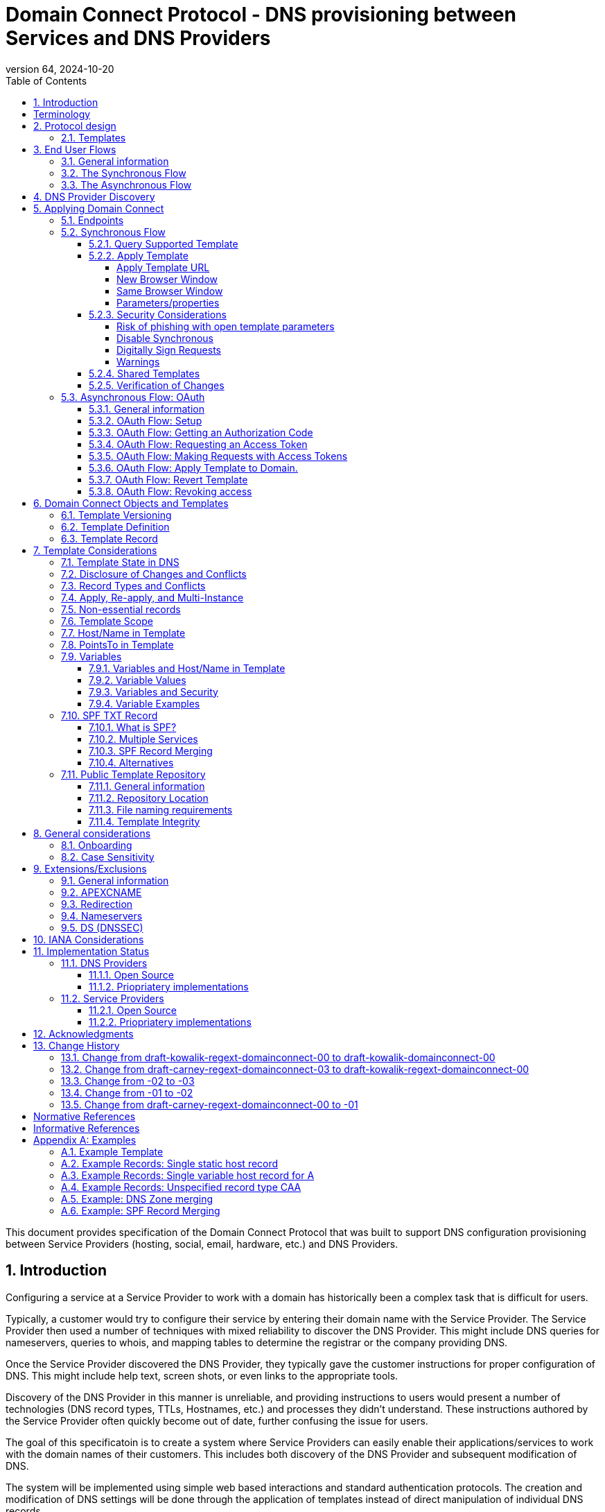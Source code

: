 = Domain Connect Protocol - DNS provisioning between Services and DNS Providers
:mn-document-class: ietf
:mn-output-extensions: rfc,txt,html
:doctype: internet-draft
:abbrev: Domain Connect
:intended-series: standard
:submission-type: IETF
:docnumber: draft-kowalik-regext-domainconnect-01
:status: informational
:ipr: trust200902
:area: Applications and Real-Time
:keyword: dns
:revdate: 2024-10-20
:givenname: Pawel
:surname: Kowalik
:email: pawel.kowalik@denic.de
:affiliation: DENIC eG
:street: Theodor-Stern-Kai 1
:city: Frankfurt am Main
:code: 60596
:country: DE
:contributor-uri: https://denic.de
:givenname_2: Arnold
:surname_2: Blinn
:email_2: arnold@arnoldblinn.com
:givenname_3: Jody
:surname_3: Kolker
:email_3: jkolker@godaddy.com
:affiliation_3: GoDaddy Inc.
:street_3: 14455 N. Hayden Rd. #219
:city_3: Scottsdale
:region_3: AZ
:code_3: 85260
:country_3: US
:contributor-uri_3: https://www.godaddy.com
:givenname_4: Sami
:surname_4: Kerola
:email_4: kerolasa@cloudflare.com
:affiliation_4: Cloudflare, Inc.
:street_4: 101 Townsend St
:city_4: San Francisco
:region_4: CA
:code_4: 94107
:country_4: US
:contributor-uri_4: https://cloudflare.com
:specversion: 2.3
:revnumber: 64
:source-highlighter: prettify
:sectnums:
:apply-image-size:
:notedraftinprogress:
:rfcedstyle:
:toc: auto
:toclevels: 4

This document provides specification of the Domain Connect Protocol that was built to support DNS configuration provisioning between Service Providers (hosting, social, email, hardware, etc.) and DNS Providers.

== Introduction

Configuring a service at a Service Provider to work with a domain has historically been a complex task that is difficult for users.

Typically, a customer would try to configure their service by entering their domain name with the Service Provider. The Service Provider then used a number of techniques with mixed reliability to discover the DNS Provider. This might include DNS queries for nameservers, queries to whois, and mapping tables to determine the registrar or the company providing DNS.

Once the Service Provider discovered the DNS Provider, they typically gave the customer instructions for proper configuration of DNS. This might include help text, screen shots, or even links to the appropriate tools.

Discovery of the DNS Provider in this manner is unreliable, and providing instructions to users would present a number of technologies (DNS record types, TTLs, Hostnames, etc.) and processes they didn't understand. These instructions authored by the Service Provider often quickly become out of date, further confusing the issue for users.

The goal of this specificatoin is to create a system where Service Providers can easily enable their applications/services to work with the domain names of their customers. This includes both discovery of the DNS Provider and subsequent modification of DNS.

The system will be implemented using simple web based interactions and
standard authentication protocols. The creation and modification of DNS
settings will be done through the application of templates instead of
direct manipulation of individual DNS records.

[glossary]
[toc=exclude]
:sectnums!:
== Terminology

The key words "*MUST*", "*MUST NOT*", "*REQUIRED*", "*SHALL*", "*SHALL NOT*", "*SHOULD*", "*SHOULD NOT*", "*RECOMMENDED*", "*NOT RECOMMENDED*", "*MAY*", and "*OPTIONAL*" in this document are to be interpreted as described in BCP 14 <<RFC2119>> <<RFC8174>> when, and only when, they appear in all capitals, as shown here.

[horizontal]
Service Providers:: refers to entities that provide products and
services attached to domain names. Examples include web hosting
providers (such as Wix or SquareSpace), email Service Providers (such as
Microsoft or Google) and potentially even hardware manufacturers with
DNS-enabled devices like home routers or automation controls (such as
Linksys, Nest, and Philips).

DNS Providers:: refers to entities that provide DNS services such as
registrars (such as GoDaddy or 1and1) or standalone DNS services (like
Cloudflare).

Registrar:: refers to entities that register domain names with registries.
It is noted that the DNS Provider and Registrar can be different entities for a
given domain name and DNS Zone.

Customer/User:: refers to the end-user of these services.

Templates/Service Templates:: refers to a file that describes a set of
changes to DNS and domain functionality to enable a specific service.

Public Template Repository:: refers to a public repository of Templates
in a standarised format (read more: <<repository-and-integrity>>).

Root Domain:: refers to a registered domain (e.g. example.com or
example.co.uk), or to a delegated zone in DNS.

Sub Domain:: refers to a sub-domain of a root domain (e.g.
sub.example.com or sub.example.co.uk).

:sectnums:

== Protocol design
=== Templates

Templates are core to Domain Connect, as they fully describe a service owned by
a Service Provider and contain all of the information necessary to
enable and operate/maintain the service in the form of a set of records.

The individual records in a template may be identified by a groupId. This allows for
the application of templates in different stages. For example, an email
provider might first set a TXT record to verify the domain, and later
set an MX record to configure email delivery. While done separately,
both changes are fundamentally part of the same service.

Templates may also contain variable portions, as often values of data in
DNS change based on the implementation and/or user of the
service (e.g. the IP address of a service, a customer id,
etc.).

The template is defined by the Service Provider and manually onboarded with the DNS
Provider, according to a template definition published in
the <<repository-and-integrity, Public Repository>> or agreed out-of-band between
the Service Provider and the DNS Provider.

By basing the protocol on templates instead of DNS Records, several
advantages are achieved. The DNS Provider has very explicit knowledge
and control of the settings being changed to enable a service. And the
system is more secure as templates are controlled and contained.

== End User Flows
=== General information
To attach a domain name to a service provided by a Service Provider, the customer would first enter their domain name.

Instead of relying on examination of the nameservers and mapping these to DNS Providers, DNS Provider discovery is handled through simple records in DNS and an API. The Service Provider queries for a specific record in the zone that returns a REST endpoint to initiate the protocol. When this endpoint is called, a Domain Connect compliant DNS Provider returns information about that domain and how to configure it using Domain Connect.

To apply the changes to DNS, there are two use cases. The
first is a synchronous web flow, and the second is an asynchronous flow using OAuth and an API.

It is noted that a DNS Provider may choose to only implement one of the flows. As a matter of practice many Service Providers are based on the synchronous flow, with only a handful of them based on the asynchronous OAuth flow. So many DNS providers may opt to only implement the synchronous flow.

It is also be noted that individual services may work with the synchronous flow only, the asynchronous flow only, or with both.

=== The Synchronous Flow

This flow is tailored for the Service Provider that requires a one time
synchronous change to DNS.

The user first enters their domain name at the Service Provider
website.

.Service Provider domain input
[ditaa]
....
+-----------------------------------------------+
| https://acmewebsiteserviceprovider.example    |
+-----------------------------------------------+
| ACME Web Site Service Provider                |
|                                               |
| Please enter the domain you wish to enable    |
| with your Acme Website and click Next         |
|                                               |
|             +-------------------------------+ |
| Domain Name |                               | |
|             +-------------------------------+ |
|                                               |
|           +-----------------------+           |
|           |         Next          |           |
|           +-----------------------+           |
|                                               |
+-----------------------------------------------+
....

After the Service Provider determines the DNS Provider using discovery,
the Service Provider should display a link to the user indicating
that they can "Connect their Domain" to the service.

//TODO: image::.//media/image2.png[image,width=502,height=325,title="Service Provider displays discovery results and offers setup with a DNS provider"]
.Service Provider displays discovery results and offers setup with a DNS provider
....
+-----------------------------------------------+
| https://acmewebsiteserviceprovider.example    |
+-----------------------------------------------+
| ACME Web Site Service Provider                |
|                                               |
| It looks like the domain "example.com" is     |
| currently at Virtucon Domains. To configure   |
| this domain to work with Acme Website, click  |
| Next.                                         |
|           +-----------------------+           |
|           |         Next          |           |
|           +-----------------------+           |
|                                               |
+-----------------------------------------------+
....

After clicking the link, the user is directed to a browser window on the
DNS Provider’s site. This may be done in another tab or in a new
browser window, but may also be an in place navigation with a return
url. This link passes the domain name being modified, the service
provider/template being enabled, and any additional parameters (variables)
needed to apply the template and configure the service.

Once at the DNS Provider site, the user is asked to authenticate
if necessary.

.DNS provider user authentication
....
+-----------------------------------------------+
| https://virtucondomains.example               |
+-----------------------------------------------+
| Virtucon Domains                              |
|                                               |
| Please sign in to Virtucon domains            |
|                                               |
|                 +-------------------------+   |
| Login           |user@xyz.example         |   |
|                 +-------------------------+   |
|                                               |
|                 +-------------------------+   |
| Password        |******                   |   |
|                 +-------------------------+   |
|                                               |
|           +-----------------------+           |
|           |         Next          |           |
|           +-----------------------+           |
|                                               |
+-----------------------------------------------+
....

After authenticating at the DNS Provider, the DNS Provider must verify
the DNS zone of the domain name is controlled by the user. The DNS Provider must verify
other parameters passed in are valid, and must prompt the user for consent to
make the changes to DNS. The DNS Provider may also warn
the user of services that would be disabled by applying this change to
DNS.

.User authorization at the DNS provider of the DNS setup for ACME
....
+-----------------------------------------------+
| https://virtucondomains.example               |
+-----------------------------------------------+
| Virtucon Domains                              |
|                                               |
| ACME would like to make your domain           |
| example.com work with ACME Web Sites.         |
|                                               |
| Click Confirm to make the changes or Cancel   |
|                                               |
|  +-----------------+    +-----------------+   |
|  |     Confirm     |    |     Cancel      |   |
|  +-----------------+    +-----------------+   |
|                                               |
+-----------------------------------------------+
....

Assuming the user grants this consent, the DNS changes are be applied.

If invoked in a pop-up window or tab, the browser window should be closed
after the changes are applied. If invoked in place, the user must be navigated back
to the Service Provider after the changes are applied.

=== The Asynchronous Flow
The asynchronous OAuth flow is tailored for the Service Provider that
wishes to make changes to DNS asynchronously with respect to the user
interaction, or wishes to make multiple or additional changes to DNS
over time.

The asynchronous flow begins similarly
to the synchronous flow. The Service Provider determines the
DNS Provider and links to a consent dialog at the DNS Provider. Once at
the DNS Provider the user signs in, control of the DNS zone for the domain is
verified, and consent is granted.

Instead of applying the DNS changes on user consent, OAuth access is
granted to the Service Provider. An OAuth access code is generated and
handed back to the Service Provider. The Service Provider then requests
an access (bearer) token.

The permission granted in the OAuth token is a right for the Service
Provider to apply a requested template (or templates) to the specific
domain (and specific subdomains) DNS under control of a specific user at the DNS Provider.

The Service Provider would later call the API of the DNS provider to apply a template
using the access token.

Additional parameters must be passed as name/value pairs when applying
the template.

== DNS Provider Discovery

To facilitate discovery of the DNS Provider from a domain name DNS is utilized. This is
done by returning a TXT record for __domainconnect_ in the zone.

An example of the contents of this record:

[source]
----
domainconnect.virtucondomains.example
----

As a practical matter of implementation, the DNS Provider may or may not
contain a copy of this data in each and every zone. Instead, the DNS
Provider must simply respond to the DNS query for the
__domainconnect_ TXT record with the appropriate data.

How this is implemented is up to the DNS Provider.

For example, the DNS Provider may not store the data inside a TXT record
for the domain, opting instead to put a CNAME in the zone and have the
TXT record in the target of the CNAME. Another DNS Provider may simply
respond with the appropriate records at the DNS layer without having the data in each
zone.

The URL prefix returned is subsequently used by the Service Provider to
determine the additional settings for using Domain Connect on this
domain at the DNS Provider. This is done by calling a REST API.

[source]
----
GET

https://{_domainconnect}/v2/{domain}/settings
----

This must return a JSON structure containing the settings to use for
Domain Connect on the domain name (passed in on the path) at the DNS
Provider. This JSON structure must contain the following fields unless
otherwise specified.

[cols=",,,",options="header",title="properties of the settings data structure"]
|=======================================================================
|*Field*
|*Key*
|*Type*
|*Description*

|*Provider Id*
|providerId
|String
|(REQUIRED) Unique identifier for the DNS Provider. To ensure non-coordinated uniqueness,
this should be the domain name of the DNS Provider (e.g. virtucom.example).

|*Provider Name*
|providerName
|String
|(REQUIRED) The name of the DNS Provider.

|*Provider Display Name*
|providerDisplayName
|String
|(OPTIONAL) The name of the DNS Provider that should be displayed by the Service Provider.
This may change per domain for some DNS Providers that power multiple brands.

|*UX URL Prefix for Synchronous Flows*
|urlSyncUX
|String
|(OPTIONAL) The URL Prefix for linking to the UX of Domain Connect for the synchronous flow
at the DNS Provider. If not returned, the DNS Provider is not supporting the synchronous
flow on this domain.

|*UX URL Prefix for Asynchronous Flows*
|urlAsyncUX
|String
|(OPTIONAL) The URL Prefix for linking to the UX elements of Domain Connect for the
asynchronous flow at the DNS Provider. If not returned, the DNS Provider is not supporting
the asynchronous flow on this domain.

|*API URL Prefix*
|urlAPI
|String
|(REQUIRED) The URL Prefix for the REST API

|*Width of Window*
|width
|Number
|(OPTIONAL) This is the desired width of the window for granting consent when navigated in a
popup. Default value if not returned should be 750px.

|*Height of Window*
|height
|Number
|(OPTIONAL) This is the desired height of the window for granting consent when navigated in
a popup. Default value if not returned should be 750px.

|*UX URL Control Panel*
|urlControlPanel
|String
|(OPTIONAL) This is a URL to the control panel for editing DNS at the DNS Provider.
This field allows a Service Provider whose template isn't supported at the DNS Provider
to provide a direct link to perform manual edits.

To allow deep links to the specific domain, this string may contain %domain% which must be
replaced with the domain name.

|*Name Servers*
|nameServers
|String List
|(OPTIONAL) This is the list of nameservers desired by the DNS Provider for the zone to be
authoritative. This does not indicate the authoritative nameservers; for this the registry
would be queried.
|=======================================================================

[source,json]
----
{
    "providerId": "virtucondomains.example",
    "providerName": "Virtucon Domains",
    "providerDisplayName": "Virtucon Domains",
    "urlSyncUX": "https://domainconnect.virtucondomains.example",
    "urlAsyncUX": "https://domainconnect.virtucondomains.example",
    "urlAPI": "https://api.domainconnect.virtucondomains.example",
    "width": 750,
    "height": 750,
    "urlControlPanel": "https://domaincontrolpanel.virtucondomains.ex
    ample/?domain=%domain%",
    "nameServers": ["ns01.virtucondomainsdns.example", "ns02.virtucon
    domainsdns.example"]
}
----

Discovery must work on the root domain (zone) only. Bear in mind that
zones can be delegated to other users, making this information valuable to
Service Providers since DNS changes may be different for an apex zone vs.
a sub-domain for an individual service.

The Service Provider must handle the condition when a query for the
_domainconnect TXT record suceeds, but a call to query for the JSON fails.
This can happen if the zone is hosted with another DNS Provider, but contains an
incorrect _domainconnect TXT record.

The DNS Provider must return a 404 if they do not contain the zone.

[cols=",,",options="header",title="HTTP status codes for the settings end-point"]
|=======================================================================
|Status
|Response
|Description

|*Success*
|2xx
|A response of an http status code of 2xx indicates that the
call was successful. The response is the JSON described above.

|*Not Found*
|404
|A response of a 404 indicates that the DNS Provider does not have the zone.
|=======================================================================


== Applying Domain Connect

=== Endpoints

The Domain Connect endpoints returned in the JSON during
discovery are in the form of URLs.

The first set of endpoints are for the UX that the Service Provider
links to. These are for the synchronous flow where the user can click
to grant consent and have changes applied, and for the
asynchronous OAuth flow where the user can grant consent for
OAuth access.

The second set of endpoints are for the REST API.

All endpoints begin with a root URL for the DNS Provider such as:

[source]
----
https://connect.dnsprovider.example
----

They may also include any prefix at the discretion of the DNS Provider.
For example:

[source]
----
https://connect.dnsprovider.example/api
----

The root URLs for the UX endpoints and the API endpoints are returned in
the JSON payload during DNS Provider discovery.

=== Synchronous Flow

==== Query Supported Template

[source]
----
GET

{urlAPI}/v2/domainTemplates/providers/{providerId}/services
/{serviceId}
----

This URL is be used by the Service Provider to determine if the DNS
Provider supports a specific template through the synchronous flow.

Returning a status of 200 without a body indicates the template is supported.
The DNS provider may decide to disclose the version of the template
in a JSON object with field _version_ (see: <<template-definition, version field>>
or the full JSON object of deployed template.

Returning a status of 404 indicates the template is not supported.

[cols=",,",options="header",title="https status codes for the Query Supported Template end-point"]
|=======================================================================
|Status
|Response
|Description

|*Success*
|2xx
|A response of an http status code of 2xx indicates that the
call was successful. The response OPTIONALLY contains the version or template.

|*Not Found*
|404
|A response of a 404 indicates that the template is not supported
|=======================================================================

==== Apply Template
===== Apply Template URL
[source]
----
GET

{urlSyncUX}/v2/domainTemplates/providers/{providerId}/services
/{serviceId}/apply?[properties]
----

This is the URL where the user is sent to apply a template to a domain they own.
It is called from the Service Provider to start the synchronous Domain Connect Protocol.

This URL can be called in one of two ways.

===== New Browser Window
The first is through a new browser tab or in a popup browser window.
The DNS Provider signs the user
in if necessary, verifies domain ownership, and asks for confirmation
before application of the template. After application of the template,
the DNS Provider should automatically close the browser tab or window.

===== Same Browser Window
The second is in the current browser tab/window. As above the DNS
Provider signs the user in if necessary, verifies the user control of the DNS Zone for the domain,
and asks for confirmation before application of the template. After
application of the template (or cancellation by the user), the DNS
Provider must redirect the browser to a return URL (redirect_uri).

Several parameters must be appended to the end of this redirect_uri.

* State
+
If a state parameter is passed in on the query string, this must be
passed back as state= on the redirect_uri.

* Error
+
If authorization could not be obtained or an error has occurred, the
parameter error= must be appended. For consistency with the asynchronous
OAuth flows the valid values for the error parameter will be as
specified in OAuth 2.0 <<RFC6749>> (4.1.2.1. Error Response - "error"
parameter). Valid values are: invalid_request, unauthorized_client,
access_denied, unsupported_response_type, invalid_scope, server_error,
and temporarily_unavailable.

* Error Description
+
When an error occurs, an OPTIONAL error description containing a
developer focused error description may be returned.
+
Under normal
operation the access_denied error can be returned for a number of
reasons. For example, the user may not have access to the account that
owns the domain. Even if they do and successfully sign-in, the account
or the domain may be suspended.
+
It is unlikely that the DNS Provider would want to leak this information
to the Service Provider, and as such the description may be vague.
+
There is one piece of information that may be interesting to communicate
to the Service Provider. This is when the end user decided to cancel the
operation. If the DNS Provider wishes to communicate this to the
Service Provider, when the error=access_denied the error_description may
contain the prefix "user_cancel". Again, this is left to the discretion
of the DNS Provider.

To prevent an open redirect, unless the request is digitally signed the redirect_uri
must be within the domains specified in the template in syncRedirectDomain.

===== Parameters/properties

[cols=",,",options="header",title="query parameters of the apply call in the sync flow"]
|=======================================================================
|Property
|Request Parameter
|Description

|*Domain*
|domain
|(REQUIRED) The domain name being configured. This is the root domain (the
registered domain or delegated zone).

|*Host*
|host
|(OPTIONAL) This is the host name of the sub domain. If left blank, the template is being
applied to the root domain. Otherwise the template is applied to the sub domain of the
domain.

|*Redirect URI*
|redirect_uri
|(OPTIONAL) The location to direct the client browser to upon successful authorization, or
upon error. If omitted the DNS Provider will close the browser window upon
completion. It must be scoped to the syncRedirectDomain from the template, or the request
must be signed.

|*State*
|state
|(OPTIONAL) A random and unique string passed along to prevent CSRF, or to pass back state.
It must be returned as a parameter when redirecting to the redirect_uri described above.

|*Name/Value Pairs*
|*
|(REQUIRED) Any key that will be used as a replacement for the “% surrounded” variables in the
template. The name portion of this API call corresponds to
the variable(s) specified in the template and the value corresponds to the value that will
be used when applying the template.

|*Provider Name*
|providerName
|(OPTIONAL) This parameter allows for the caller to provide additional text for display
with the template providerName. This text should be used to augment the providerName value
from the template, not replace it. This parameter is only allowed when the
"sharedProviderName" attribute is set in the template. Note: this used to be controlled by the "shared"
attribute in the template, which has been deprecated.

|*Service Name*
|serviceName
|(OPTIONAL) This parameter allows for the caller to provide additional text for display
with the template serviceName. It should be used to augment the serviceName value
from the template, not replace it. This parameter is only allowed when the
"sharedServiceName" attribute is set in the template.

|*Group Id*
|groupId
|(OPTIONAL) This parameter specifies the groups from the template to apply.
If no group is specified, all groups are applied. Multiple groups may be specified in a
comma delimited format.

|*Signature*
|sig
|(OPTIONAL) A signature of the query string. See Security Considerations section below.

|*Key*
|key
|(OPTIONAL) A value containing the host in DNS where the public key for the signature can be
obtained. The domain for this host is in the template in syncPubKeyDomain. See Security
Considerations section below.
|=======================================================================

An example query string:

[source]
----
GET

https://web-connect.dnsprovider.example/v2/domainTemplates/providers/
exampleservice.example/services/template1/apply?domain=example.com
&IP=192.168.42.42&RANDOMTEXT=shm%3A1542108821%3AHello
----

This call indicates that the Service Provider wishes to connect the
domain example.com to the service using the template identified by the
composite key of the provider (exampleservice.example) and the service template
owned by them (template1). In this example, there are two variables in this
template, "IP" and "RANDOMTEXT". These variables are passed as name/value pairs.

==== Security Considerations
===== Risk of phishing with open template parameters
By applying a template with parameters there is a security
consideration that must be taken into account.

Consider the template above where the IP address of the A record is
passed in through a variable. A bad actor could generate a URL with a
malicious IP and phish users by sending out emails asking them to "re-configure" their
service. If an end user is convinced to click on
this link, they would land on the DNS Provider site to confirm the
change. To the user, this would appear to be a valid request to
configure the domain. Yet the IP would be hijacking the service.

Not all templates have this problem. But when they do, there are several options.

===== Disable Synchronous

One option is to disable the synchronous flow and use
asynchronous OAuth. This can be controlled with the syncBlock
value from the template. However, as will be seen below OAuth has a higher
implementation burden and requires onboarding between each Service and
DNS Provider.

===== Digitally Sign Requests

Another option is to digitally sign the query string. A
signature is appended as an additional query string parameter,
properly URL encoded and of the form:

[source]
----
sig=V2te9zWMU7G3plxBTsmYSJTvn2vzMvNwAjWQ%2BwTe91DxuJhdVf4cVc4vZBYfEYV
7u5d7PzTO7se7OrkhyiB7TpoJJW1yB5qHR7HKM5SZldUsdtg5%2B1SzEtIX0Uq8b2mCmQ
F%2FuJGXpqCyFrEajvpTM7fFKPk1kuctmtkjV7%2BATcvNPLWY7KyE4%2Bqc8jpfN61cP
5l8iA4krAa3%2BfTro5cmWR8YUJ5yrnRs6KT4b5D71HFvOUk0sGEUddUUlsyRQKRHUFN6
HjEya50YDHfZJlYHkHlK0xX6Yqeii9QZ2I35U9eJbSvZGQko5beqviWFXdsVDbvd3DYcb
SHgJq9%2FXoMTTw%3D%3D
----

The Service Provider generates this signature using a private key. As indicated,
this signature is generated from the query string properly URL encoded.

The Service provider must publish their public key and place it in a DNS TXT
record in a domain specified in the template in *syncPubKeyDomain*. To allow for key
rotation, the host name of the TXT record must be appended as another variable on the query string of the form:

[source]
----
key=_dcpubkeyv1
----

This example indicates that the public key can be found by doing a DNS
query for a TXT record called _dcpubkeyv1 in the domain specified in the
syncPubKeyDomain from the template.

To account for DNS Servers with limits to the size of a TXT record, multiple
records may exist for the DNS TXT query. For example, a public key of:

[source]
.Example public key (line breaks are there for brevity)
----
MIIBIjANBgkqhkiG9w0BAQEFAAOCAQ8AMIIBCgKCAQEA18SgvpmeasN4BHkkv0SBjAzIc
4grYLjiAXRtNiBUiGUDMeTzQrKTsWvy9NuxU1dIHCZy9o1CrKNg5EzLIZLNyMfI6qiXnM
+HMd4byp97zs/3D39Q8iR5poubQcRaGozWx8yQpG0OcVdmEVcTfyR/XSEWC5u16EBNvRn
NAOAvZYUdWqVyQvXsjnxQot8KcK0QP8iHpoL/1dbdRy2opRPQ2FdZpovUgknybq/6FkeD
tW7uCQ6Mvu4QxcUa3+WP9nYHKtgWip/eFxpeb+qLvcLHf1h0JXtxLVdyy6OLk3f2JRYUX
2ZZVDvG3biTpeJz6iRzjGg6MfGxXZHjI8weDjXrJwIDAQAB
----

may contain several TXT records. The records would be of the form:

[source]
.Example public key broken down into DNS records (line breaks are there for brevity)
----
p=1,a=RS256,d=MIIBIjANBgkqhkiG9w0BAQEFAAOCAQ8AMIIBCgKCAQEA18SgvpmeasN
4BHkkv0SBjAzIc4grYLjiAXRtNiBUiGUDMeTzQrKTsWvy9NuxU1dIHCZy9o1CrKNg5EzL
IZLNyMfI6qiXnM+HMd4byp97zs/3D39Q8iR5poubQcRaGozWx8yQpG0OcVdmEVcTfy

p=2,a=RS256,d=R/XSEWC5u16EBNvRnNAOAvZYUdWqVyQvXsjnxQot8KcK0QP8iHpoL/1
dbdRy2opRPQ2FdZpovUgknybq/6FkeDtW7uCQ6Mvu4QxcUa3+WP9nYHKtgWip/eFxpeb+
qLvcLHf1h0JXtxLVdyy6OLk3f2JRYUX2ZZVDvG3biTpeJz6iRzjGg6MfGxXZHjI8

p=3,a=RS256,d=weDjXrJwIDAQAB

----

Here the public key is broken into four records in DNS, and the data
also indicates that the signing algorithm is an RSA Signature with
SHA-256 using an x509 certificate. The value for "a" if omitted will be
assumed to be RS256, and for "t" will be assumed to be x509.

Note: The only algorithm currently supported is SHA-256 with x509 certificates. The values
are placed here for future compatibility.

The above data was generated for a query string:

[source]
----
a=1&b=2&ip=10.10.10.10&domain=example.net
----

Signing the query string by the Service Provider is OPTIONAL. Not
all Services Provider templates require or are able to provide this level of security.
Presence of the *syncPubKeyDomain* in the template indicates that the template requires
signature verification.

Notes:

The digital signature will be generated on the full query string only,
excluding the sig and key parameters. This is everything after the ?, except the sig and key values.

The values of each query string value key/value pair must be properly URL Encoded
before the signature is generated.

===== Warnings

Some applications aren't able to use OAuth and/or sign requests.

If the template require variables, and OAuth and signing isn't available,
the flag *warnPhishing* must be set to true in the template.

When set this indicates to the DNS Provider that they should display extra warnings to
the user to have them verify the link was/is from a reputable source before applying
the template.

==== Shared Templates

Some templates can be called by multiple companies, or be used for different purposes.

For example, most services are sold and provided by the same company. However, some
Service Providers have a reseller channel. This allows the service to be
provided by the Service Provider, but sold through third parties.
It is often this third party reseller that configures DNS.

While each reseller could enable Domain Connect, this is inefficient for
the DNS Providers. Enabling a single template that is shared by multiple
resellers would be more optimal.

As another example, some templates may be used for different purposes by the same company.

To facilitate these use cases, the ability to pass in additional context for the display
of the providerName and serviceName is enabled. This is only allowed when the template enables the capability
through the sharedProviderName and/or sharedServiceName flags.

Note: The shared flag used to be used for this purpose, but has been deprecated.

The exact message presented to the user is up to the DNS Provider. However it is recommended
that these fields be used to augment the display of the serviceName and providerName from the template,
not replace it.

Note: When a Service Provider has a large reseller channel, it is highly
recommended that the Service Provider creates an API for their resellers
to ease the implementation of Domain Connect. There are elements of convenience in doing
this around Domain Discovery and URL Formatting. But this would be required
if the template required signatures.

==== Verification of Changes

There are circumstances where the Service Provider may wish to verify
that the template was successfully applied. Without Domain Donnect, this
typically involved the Service Provider querying DNS to see if the
changes to DNS had been made.

This same technique works with Domain Connect, and if necessary can be
triggered either manually on the Service Provider site or automatically
upon page/window activation in the browser when the browser window for
the DNS Provider is closed.

When the redirect_uri is used and an error is not present in the URI,
the Service Provider can not assume the changes were applied to DNS. While true in most
circumstances, users can tamper with or alter the return
url in the browser. As such it is recommend that enablement of a service
be based on verification of changes to DNS.

=== Asynchronous Flow: OAuth
==== General information
Using the OAuth flow is a more advanced use case needed by Service
Providers that have more complex configurations that may require
multiple steps and/or are asynchronous from the user’s interaction.

Details of an OAuth implementation are beyond the scope of this
specification. Instead, an overview of how OAuth is used by Domain
Connect is given here.

Not all DNS Providers will support the asyncronous flow. As such it is
recommended that Service Providers relying on an OAuth implementation also
implement a synchronous implementation.

==== OAuth Flow: Setup

Service providers wishing to use the OAuth flow must register as an
OAuth client with each DNS provider. This is a manual
process.

To register, the Service Provider would provide (in addition to their
template) any configuration necessary for the DNS Providers OAuth
implementation. This includes valid URLs and Domains for redirects upon
success or errors.

Note: The validity of redirects are very important in any OAuth implementation.
Most OAuth vulnerabilities are a combination of an open redirect and/or a
compromised secret.

In return, the DNS provider will give the Service Provider a client id
and a secret which will be used when requesting tokens. For simplicity the client
id should be the same as the providerId.

==== OAuth Flow: Getting an Authorization Code

[source]
----
GET

{urlAsyncUX}/v2/domainTemplates/providers/{providerId}
----

To initiate the OAuth flow the Service Provider first links to the DNS
Provider to gain consent.

This endpoint is similar to the synchronous flow described above. The DNS Provider
must authenticate the user, verify the user has control of the DNS Zone for the domain, and ask the user for
permission. Instead of permission to make a change to DNS, the permission
is now to allow the Service Provider to
make the changes on their behalf. Similarly the
DNS Provider may warn the user that (the eventual)
application of a template might change existing records and/or disrupt
existing services attached to the domain.

While the variables for the applied template would be provided later,
the values of some variables may be necessary to determine conflicts. As
such, any variables impacting conflicting records should be provided
in the consent flow. Today this includes variables in hosts, and
variables in the data portion for certain TXT records. As conflict
resolution evolves, this list may grow.

The protocol allows for the Service Provider to gain consent to apply
multiple templates. These templates are specified in the *scope* parameter. It
also allows for the Service Provider to gain consent to apply these templates to the domain
or to the domain with multiple sub-domains. These are specified in the *domain* and *host*
parameter. If conflict detection is implemented
by the DNS Provider, they should account for all permutations.

The scope parameter is a space separated list (as per the OAuth protocol)
of the template serviceIds. The host parameter is an OPTIONAL comma separated
list of hosts. A blank entry for the host implies the template can be
applied to the root domain. For example:

[cols=",",options="header",title="examples of scope and host parameter values in the async flow"]
|=======================================================================
|*Query String*
|*Description*

|scope=t1+t2&domain=example.com
|Templates "t1" and "t2" can be applied to example.com

|scope=t1+t2&domain=example.com&host=sub1,sub2
|Templates "t1" and "t2" can be applied to sub1.example.com or sub2.example.com

|scope=t1+t2&domain=example.com&host=sub1,
|Templates "t1" and "t2" can be applied to example.com or sub1.example.com
|=======================================================================

Upon successful authorization/verification/consent from the user, the
DNS Provider will direct the end user’s browser to the redirect URI. The
authorization code will be appended to this URI as a query parameter of
"code=" as per the OAuth specification.

Similar to the synchronous flow, upon error the DNS provider may append
an error code as query parameter "error". These errors are also from the
OAuth 2.0 <<RFC6749>> (4.1.2.1. Error Response - "error" parameter). Valid
values include: invalid_request, unauthorized_client, access_denied,
unsupported_response_type, invalid_scope, server_error, and
temporarilly_unavailable. An OPTIONAL error_description suitable for
developers may also be returned at the discretion of the DNS Provider.
The same considerations as in the synchronous flow apply here.

The state value passed into the call must be passed back on the query
string as "state=".

The following table describes the values in the query
string parameters for the request for the OAuth consent flow that must be included unless otherwise
indicated

[cols=",,",options="header",title="query parameters of the authorization end-point in async flow"]
|=======================================================================
|Property
|Key
|Description

|*Domain*
|domain
|(REQUIRED) The domain name being configured. This is the root domain (the registered domain or delegated zone).

|*Host*
|host
|(OPTIONAL) An list of comma separated host names upon which the template may be applied. An empty string implies the root.

|*Client Id*
|client_id
|(REQUIRED) The client id that was provided by the DNS provider to the service provider
during registration. It is recommended that this should be the same as the providerId in the template.

|*Redirect URI*
|redirect_uri
|(REQUIRED) The location to direct the client’s browser upon successful authorization or upon error.
Validation of the redirect_uri will be done by the DNS Provider to match the values provided during onboarding.

|*Response type*
|response_type
|(OPTIONAL) If included it must be the string ‘code’ to indicate an authorization code
is being requested.

|*Scope*
|scope
|(REQUIRED) The OAuth scope corresponds to the requested templates. This is list of space separated
serviceIds.

|*Provider Name*
|providerName
|(OPTIONAL) This parameter allows for the caller to provide additional text for display
with the template providerName. This text should be used to augment the providerName value
from the template, not replace it.

|*Service Name*
|serviceName
|(OPTIONAL) This parameter allows for the caller to provide additional text for display
with the template serviceName(s). It should be used to augment the serviceName value(s)
from the template, not replace.

|*State*
|state
|(OPTIONAL) This is a random, unique string passed along to prevent CSRF or
to pass state value back to the caller. It will be returned as a parameter appended to
the redirect_url described above.

|*Name/Value Pairs*
|*
|(OPTIONAL) Any key that will be used as a replacement for the “% surrounded” value(s) in a
template required for conflict detection. This includes variables used in hosts and
data in certain TXT records.
|=======================================================================

==== OAuth Flow: Requesting an Access Token

[source]
----
POST

{urlAPI}/v2/oauth/access_token
----

Once authorization has been granted, the Service Provider must use the
Authorization Code provided to request an Access Token. The OAuth
specification recommends that the Authorization Code be a short lived
token, and a reasonable recommended setting is ten minutes. As such this
exchange needs to be completed before that time has expired or the
process will need to be repeated.

This token exchange is typically done via a server to server API call from the
Service Provider to the DNS Provider using a POST. When called in this manner a
secret is provided
along with the Authorization Code.

OAuth does allow for retrieving the access token without a secret. This is typically
done when the OAuth client is a client application.
When onboarding with the DNS Provider this would need to be enabled.

When the secret is provided (which is the normal case), care must be taken. A malicious
user could create a domain that returns a false __domainconnect_ TXT record, and
subsequently a JSON call to their own server for the API end point. By doing so, they
could then run Domain Connect on their domain and retrieve the secret.

As such the urlAPI used for OAuth by the Service Provider should be maintained per DNS
Provider and not the value retrieved during discovery.

The following table describes the POST parameters that must be included in the
request for the access token unless otherwise indicated.
The parameters should be accepted via the
query string or the body of the post. This is again particularly
important for the client_secret, as passing secrets via a query string
is generally frowned upon given that various systems often log URLs.

The body of the post is application/json encoded.

[cols=",,",options="header",title="parameters of the token end-point"]
|=======================================================================
|Property
|Key
|Description

|*Authorization Code/Refresh Code*
|code/refresh_token
|(REQUIRED) The authorization code that was
provided in the previous step when the customer accepted the
authorization request, or the refresh_token for a subsequent access
token.

|*Redirect URI*
|redirect_uri
|(OPTIONAL) This is REQUIRED if a redirect_uri was
passed to request the authorization code. When included, it needs to be
the same redirect_uri provided in this step.

|*Grant type*
|grant_type
|(REQUIRED) The type of code in the request. Usually the string ‘authorization_code’ or ‘refresh_token’

|*Client ID*
|client_id
|(REQUIRED) This is the client id that was provided by the DNS provider to the Service Provider during
registration

|*Client Secret*
|client_secret
|(REQUIRED) The secret provided to the Service Provider during registration. Typically required
unless the rare circumstance with secret-less OAuth.
|=======================================================================

Upon successful token exchange, the DNS Provider will return a response
with 4 properties in the body of the response.

[cols=",",options="header",title="properties of the token end-point response"]
|=======================================================================
|Property
|Description

|*access_token*
|The access token to be used when making API requests

|*token_type*
|Always the string "bearer"

|*expires_in*
|The number of seconds until the access_token expires

|*refresh_token*
|The token that can be used to request new access tokens when this one has expired.
|=======================================================================

[cols=",,",options="header",title="http status codes of the token end-point response"]
|=======================================================================
|Status
|Response
|Description

|*Success*
|2xx
|A response of an http status code of 2xx indicates that the
call was successful. The response is the JSON described above.

|*Errors*
|4**
|All other responses indicate an error.
|=======================================================================

==== OAuth Flow: Making Requests with Access Tokens

Once the Service Provider has the access token, they can call the DNS
Provider’s API to make changes to DNS on the domain by applying and (OPTIONALLY)
removing authorized templates. These templates can be applied to the
root domain or to any sub-domain of the root domain that has been authorized.

All calls to this API pass the access token in the Authorization Header
of the request to the call to the API. More details can be found in the
OAuth specifications, but as an example:

[source]
----
GET /resource/1 HTTP/1.1

Host: example.com

Authorization: Bearer mF_9.B5f-4.1JqM
----

While the calls below do not have the same security consideration of
passing the secret, it is recommend that the urlAPI be from a stored
value vs. the value returned during discovery here as well.

==== OAuth Flow: Apply Template to Domain.

[source]
----
POST

{urlAPI}/v2/domainTemplates/providers/{providerId}/services
/{serviceId}/apply?[properties]
----

The primary function of the API is to apply a template to a customer
domain.

While the providerId is implied in the authorization, this is on the
path for consistency with the synchronous flows and other APIs. If not
matching what was authorized, an error must be returned.

When applying a template to a domain, it is possible that a conflict may
exist with previous settings. While it is recommended that conflicts be
detected when the user grants consent, because OAuth is asynchronous it
is possible that a new conflict was introduced by the user.

While it is up to the DNS Provider to determine what constitutes a
conflict (see section on Conflicts below), when one is detected calling
this API must return an error. This error should enumerate the
conflicting records in a format described below.

Because the user often isn’t present at the time of this error, it is up the
Service Provider to determine how to handle this condition. Some providers
may decide to notify the user. Others may decide to apply their template
anyway using the "force" parameter. This parameter will bypass error
checks for conflicts, and after the call the service will be in its
desired state.

Calls to apply a template via OAuth require the following parameters
posted to the above URL unless otherwise indicated.
The DNS Provider must accept parameters in query string or body of this
post.

The body is application/json encoded.

[cols=",,",options="header",title="query parameters of the apply end-point in the async flow"]
|=======================================================================
|Property
|Key
|Description

|*Domain*
|domain
|(REQUIRED) The root domain name being configured. It must match the domain that was authorized
in the token.

|*Host*
|host
|(OPTIONAL) The host name of the sub domain of the root domain that was authorized in the
token. If omitted or left blank, the template is being applied to the root
domain.

|*Name/Value Pairs*
|*
|(REQUIRED) Any variable fields consumed by
this template. The name portion of this API call corresponds to the
variable(s) specified in the record and the value corresponds to the
value that must be used when applying the template as per the
implementation notes.

|*Group ID*
|groupId
|(OPTIONAL) Specifies the group of
changes in the template to apply. If omitted, all changes are applied.
This can also be a comma separated list of groupIds.

|*Force*
|force
|(OPTIONAL) Specifies that the template
must be applied independently of any conflicts that may exist on the
domain. This can be a value of 0 or 1.

|*Provider Name*
|providerName
|(OPTIONAL) This parameter allows for the caller to provide additional context for the providerName
that applied the template. It may be used by some DNS Providers that display state regarding which
templates have been applied. It is only allowed when the "sharedProviderName" attribute is set
in the template being applied.

|*Service Name*
|serviceName
|(OPTIONAL) This parameter allows for the caller to provide additional context for the serviceName
that applied the template. It may be used by some DNS Providers that display state regarding which
templates have been applied. It is only allowed when the "sharedProviderName" attribute is set
in the template being applied.

|*InstanceId*
|instanceId
|(OPTIONAL) Only applicable to templates supporting multiple instances
(see <<template-definition, multiInstance>> template property). Allows for later
removal of one template instance by DNS Providers storing this information.
|=======================================================================

An example call is below. In this example, it is contemplated that there
are two variables in this template, "IP" and "RANDOMTEXT" which both require
values. These variables are
passed as name/value pairs.

[source]
----
POST

https://connect.dnsprovider.example/v2/domainTemplates/providers/
exampleservice.example/services/template1/apply?IP=192.0.2.42
&RANDOMTEXT=shm%3A1542108821%3AHello&force=1
----

The API must validate the access token, and that the domain belongs to
the customer and is represented by the token being presented. Any errors
with variables, conflicting templates, or problems with the state of the
domain are returned; otherwise the template is applied.

Results of this call can include information indicating success or an
error. Errors will be 400 status codes, with the following codes
defined.

[cols=",,",options="header",title="http status codes of the apply end-point in the async flow"]
|=======================================================================
|Status
|Response
|Description

|*Success*
|2xx
|A response of an http status code of 204 indicates that
call was successful and the template applied. Note that any 200 level
code must be considered a success.

|*Bad Request*
|400
|A response of a 400 indicates that the server cannot process the request because it
was malformed or had errors. This response code is intended for programming errors.

|*Unauthorized*
|401
|A response of a 401 indicates that caller is not
authorized to make this call. This can be because the token was revoked,
or other access issues.

|*Conflict*
|409
|This indicates that the call was good, and the caller
authorized, but the change could not be applied due to a conflicting
template. Errors due to conflicts will only be returned when force is
not equal to 1.

|*Error*
|4xx
|Other 4xx error codes may be returned when something is wrong with the request that makes
applying the template problematic; most often something that is wrong with the account and
requires attention.

|=======================================================================

When a 409 is returned, the body of the response should contain details of
the conflicting records. This should be JSON containing the error code, a message
suitable for developers, and an array of tuples containing the
conflicting records type, host, and data element.

As an example:

[source,json]
----
{
    "code": "409",
    "message": "Conflicting records",
    "records": [
        {
            "type": "CNAME",
            "host": "www",
            "data": "@"
        },
        {
            "type": "A",
            "host": "@",
            "data": "random ip"
        }
    ]
}
----

In this example, the Service Provider tried to apply a new hosting
template. The domain had an existing service applied for hosting.

==== OAuth Flow: Revert Template

This call reverts the application of a specific template from a domain.

Implementation of this call is OPTIONAL. If not supported a 501 MUST be returned.

[source]
----
POST

{urlAPI}/v2/domainTemplates/providers/{providerId}/services
/{serviceId}/revert?domain={domain}&host={host}
----

This API allows the removal of a template from a customer domain/host
using an OAuth request.

The provider and service name in the URL must match the values provided during authorization.

This call must validate that the template exists and has been
applied to the domain by the Service Provider, or a warning must be
returned that the call would have no effect.

An example query string might look like:

[source]
----
POST

https://connect.dnsprovider.example/v2/domainTemplates/providers
/exampleservice.example/services/template1/revert?domain=example.com
----

Allowed parameters:
[cols=",,",options="header",title="query parameters of the revert end-point in the async flow"]
|=======================================================================
|Property
|Key
|Description

|*Domain*
|domain
|(REQUIRED) The root domain name being configured. It
must match the domain that was authorized in the token.

|*Host*
|host
|(OPTIONAL) The host name of the sub domain of the root domain that was authorized in the token.
If omitted or left blank, the template is being applied to the root
domain.

|*InstanceId*
|instanceId
|(OPTIONAL) Only applicable to templates supporting multiple instances
(see <<template-definition, multiInstance>> template property). For DNS Provider
storing information about applied templates allows removal of single instance
of template. If missing all instances of template should be removed.
|=======================================================================


The DNS Provider should be able to accept these on the query string or in the body of the POST with `application/json` encoding.

Response codes Success, Authorization, and Errors are identical to
above with the addition of the 501 code.

==== OAuth Flow: Revoking access
Like all OAuth flows, the user may revoke the access at any time using
UX at the DNS Provider site. As such the Service Provider needs to be
aware that their access to the API may be denied.

== Domain Connect Objects and Templates

=== Template Versioning

If a breaking change is made to a template it is recommended that a new template be created. While on the surface versioning looks appealing, in reality this is rarely needed.

Any changes to the template need to account for existing customers with settings in DNS, some applied through Domain Connect and some manual. So when changes are made, they are often backward compatible.

Note that when a template changes, it does need to be on-boarded with the DNS Providers.

The <<template-definition, version field>> of the template definition serves the purpose of transparency between the DNS Provider and the Service Provider in case of such changes.

[[template-definition]]
=== Template Definition

A template is defined as a standard JSON data structure containing the following data. Fields are required unless otherwise indicated.

[cols=",,,",options="header",title="properties of the template definition"]
|=======================================================================
|Data Element
|Type
|Key
|Description

|*Service Provider Id*
|String
|providerId
|(REQUIRED) The unique identifier of the Service Provider that created this template. This is used in the URLs to identify the Service Provider. To ensure non-coordinated uniqueness, this should be the domain name of the Service Provider (e.g. exampleservice.example).

|*Service Provider Name*
|String
|providerName
|(REQUIRED) The name of the Service Provider suitable for display. This may be displayed to the user on the DNS Provider consent UX.

|*Service Id*
|String
|serviceId
|(REQUIRED) The name or identifier of the template.
This is used in URLs to identify the template. It is also used in the scope parameter for OAuth. It MUST NOT contain space characters, and must be URL friendly.

|*Service Name*
|String
|serviceName
|(REQUIRED) The name of the service suitable for display to the user. This may be displayed to the user on the DNS Provider consent UX.

|*Version*
|Integer
|version
|(OPTIONAL)
If present this represents a version of the template and should be increased with each update of the template content. This value is mainly informational to improve communication and transparency between providers.

|*Logo*
|String
|logoUrl
|(OPTIONAL) A graphical logo representing the Service Provider and/or Service for use in any web-based flow. If present this may be displayed to the user on the DNS Provider consent UX.

|*Description*
|Text
|description
|(OPTIONAL) A textual description of what this template attempts to do. This is meant to assist developers and MUST NOT be displayed to the user.

|*Variable Description*
|Text
|variableDescription
|(OPTIONAL) A textual description of what the variables are. This is meant to assist developers and MUST NOT be displayed to the user.

|*Synchronous Block*
|Boolean
|syncBlock
|(OPTIONAL) Indicates that the synchronous protocol must be disabled for this template. The default for this is false.

|*Shared*
|Boolean
|shared
|(OPTIONAL)
This flag has been deprecated. It used to indicate that the template allowed a dynamic providerName on the query string. It is replaced with the sharedProviderName flag in v2.2 of the spec.

|*Shared Provider Name*
|Boolean
|sharedProviderName
|(OPTIONAL)
This flag indicates that the template allows the caller to pass in additional information for the providerName. This information should augment the display of the providerName from the template. The default for this is false. For backward compatability with DNS Providers not at V2.2 of the spec it is recommended that the shared flag also be set.

|*Shared Service Name*
|Boolean
|sharedServiceName
|(OPTIONAL)
This flag indicates that the template allows the caller to pass in additional information for the serviceName. This information should augment the display of the serviceName from the template. The default for this is false.

|*Synchronous Public Key Domain*
|String
|syncPubKeyDomain
|(OPTIONAL)
When present, indicates that calls to apply a template synchronously must be digitally signed. The value indicates the domain name for querying the TXT record from DNS that contains the public key used for signing.

|*Synchronous Redirect Domains*
|String
|syncRedirectDomain
|(OPTIONAL)
When present, this is a comma separated list of domain names for which redirects must be sent to after applying a template for the synchronous flow.

|[[multiInstance]]*Multiple Instance*
|Boolean
|multiInstance
|(OPTIONAL)
Defaults to False. When set to True, it indicates that the template
may be applied multiple times. This only impacts DNS Providers that
maintain template state in DNS.

|*Warn Phishing*
|Boolean
|warnPhishing
|(OPTIONAL)
When present, this tells the DNS Provider that the template may contain
variables susceptible to phishing attacks and the provider is unable to digitally sign the requests. When set the DNS Provider should display warnings to the user.
The default value for this is false.

|*Host Required*
|Boolean
|hostRequired
|(OPTIONAL)
Defaults to false. When present this indicates that the template has been authored to work only when both domain and host are provided. An example where this would be true would be a template where CNAME is set on the fully qualified domain name. This is largely informational, as most DNS Providers already enforce such rules.

|*Template Records*
|Array of Template Records
|records
|(REQUIRED) A list of records for the template.
|=======================================================================

[[template-record]]
=== Template Record

Each template record is an entry that contains a type and several
other values depending on the type.

Many of these values can contain variables. There are three built in variables.

* %host%: This is the host passed from the query string
* %domain%: This is the domain passed from the query string
* %fqdn%: This is the fully qualified domain name e.g. [host.]domain

The @ symbol has special meaning, and can be used in the host/name field or in
the pointsTo/data field in isolation.

For the host/name field it is a shortcut for the value "%fqdn%.". When applying the
template to a domain only, it represents "example.com.". When applying with a sub-domain
(host) it represents "subdomain.example.com.".

Note: The trailing dot here is equal to the DNS master file notation <<RFC1035>>, which indicates the value
is absolute. Without the trailing ".", the value in this field is relative to the [host.]example.com
value.

For the pointsTo/data field it is a shortcut for for the "%fqdn%". When appling
the template to a domain only, it represents "example.com". When applying with a sub-
domain (host) it represents "subdomain.example.com".

Note: The pointsTo and data files are always absolute for these fields.

It is noted that as a best practice the variable portions should be constrained
to as small as possible a portion of the resulting DNS record.

For example, say a Service Provider requires a CNAME of one of three
values for their users: s01.example.com, s02.example.com, and
s03.example.com.

The value in the template could simply contain %servercluster%, and the
fully qualified string passed in. Alternatively, the value in the
template could contain %var%.example.com and a value of 01, 02, or 03 passed in.
By placing more fixed data into the template, the template is more secure.

Each record will contain the following elements.

[cols=",,,",options="header",title="properties of the template record definition"]
|=======================================================================
|Data Element
|Type
|Key
|Description

|*Type*
|enum
|type
|(REQUIRED) Describes the type of record in DNS, or the operation impacting DNS. +

Valid values include: A, AAAA, CNAME, MX, TXT, SRV, or SPFM. +
The DNS provider MUST support the core set of records A, AAAA, CNAME, MX, TXT, SRV. +
The DNS provider SHOULD support SPFM record for high interoperability with existing templates +
 +
All other record types MAY be specified by type name as listed in IANA registry for DNS Resource Record (RR) TYPEs. Unknown record types MAY be specified as per <<RFC3597>> by the word "TYPE" immediately followed by the decimal RR type number, with no intervening whitespace. Support for other record types is OPTIONAL. +

For each type, additional fields would be REQUIRED. +
* A: host, pointsTo, TTL +
* AAAA: host, pointsTo, TTL +
* CNAME: host, pointsTo, TTL (host MUST NOT be null or @ unless `hostRequired` is defined `true` for the template) +
* NS: host, pointsTo, TTL (host MUST NOT be null or @ unless `hostRequired` is defined `true` for the template) +
* TXT: host, data, TTL, txtConflict-MatchingMode, txtConflict-MatchingPrefix +
* MX: host, pointsTo, TTL, priority +
* SRV: name, target, TTL, priority, protocol, service, weight, port +
* SPFM: host, spfRules +
* other record types: host, data, TTL +


|*Group Id*
|String
|groupId
|(OPTIONAL)
This parameter identifies the group the record belongs to when applying changes. This must
not contain variables.

|[[essential-record]]*Essential*
|enum
|essential
|(OPTIONAL)
This parameter indicates how the record is treated during conflict detection with
existing templates. +

If the DNS Provider is not implementing applied template state in DNS this is ignored. +

Always (default) - record MUST be applied and kept with the template +

OnApply - record MUST be applied but can be later removed without dropping the whole
template +

|*Host*
|String
|host
|
(REQUIRED) The host for A, AAAA, CNAME, NS, TXT, MX and other unspecified record type values. +

This value is relative to the applied host and domain, unless trailed by a ".". +

A value of empty or @ indicates the root of the applied host and domain. In other words
"[host.]example.com.". +

This value should not contain variables unless absolutely necessary. This is discussed
below. +

|*Name*
|String
|name
|The name for the SRV record. +

This value is relative to the applied host and domain. A value of empty or @ indicates
the root of the applied host and domain. +

This value should not contain variables unless absolutely necessary. This is discussed
below. +

|[[pointsto-record]]*Points To*
|String
|pointsTo
|
The pointsTo location for A, AAAA, CNAME, NS and MX records. +

A value of empty or @ indicates the host and domain name being applied or [host.]example.com +

|*TTL*
|Int or string repr. of Int
|ttl
|The time-to-live for the record in DNS. Valid
for A, AAAA, CNAME, NS, TXT, MX, and SRV records.
In order to avoid operational unpredactibility of the template and the challenges outlined below this SHOULD NOT contain variables unless absolutely necessary. If it does, the variable MUST be included as string in the template definition to build a valid JSON and the variable MUST be the only value content. Prefixes, suffixes or multiple variables MUST NOT be used.

This value, no matter if variable or constant, is understood as "best effort" by DNS provider and MAY be limited or adjusted by local policy at runtime or during template onboarding, like applying a certain minimum or maximum value of TTL or an enumeration of TTL values supported by the DNS provider. The DNS provider SHOULD NOT reject template application because of invalid value, rather pick the nearest supported value or a default, in order to avoid necessity of per provider adjustment to the application flow.

Support of variables in this field is OPTIONAL for DNS Provider.

|*Data*
|String
|data
|
The data for a TXT record in DNS.
A value of empty or @ indicates the host and domain name being applied or [host.]example.com

For any unspecified record type this field contains the canonical presentation format of the given record. The representation SHALL follow <<RFC3597>> as generic or type-specific encoding. This MUST NOT be used for any record type explicitly listed in the Type field with specific data fields.

|*TXT Conflict Matching Mode*
|String
|txtConflictMatchingMode
|Describes how conflicts on the TXT record are detected. Possible values are
None, All, or Prefix. The default value is None. <<record-types-conflicts, See below>>.

|*TXT Conflict Matching Prefix*
|String
|txtConflictMatchingPrefix
|The prefix to detect conflicts when txtConflict-MatchingMode is "Prefix". This
MUST NOT contain variables. <<record-types-conflicts, See below>>.

|*Priority*
|Int or string repr. of Int
|priority
|The priority for an MX or SRV record.
This MAY contain variable but if it does the variable MUST be included as string in the template definition to build a valid JSON and the variable MUST be the only content of the value field. Prefixes, suffixes or multiple variables MUST NOT be used.

Support of variables in this field is OPTIONAL for DNS Provider.

|*Weight*
|Int or string repr. of Int
|weight
|The weight for the SRV record.
This MAY contain variable but if it does the variable MUST be included as string in the template definition to build a valid JSON and the variable MUST be the only content of the value field. Prefixes, suffixes or multiple variables MUST NOT be used.

Support of variables in this field is OPTIONAL for DNS Provider.

|*Port*
|Int or string repr. of Int
|port
|The port for the SRV record.
This MAY contain variable but if it does the variable MUST be included as string in the template definition to build a valid JSON and the variable MUST be the only content of the value field. Prefixes, suffixes or multiple variables MUST NOT be used.

Support of variables in this field is OPTIONAL for DNS Provider.

|*Protocol*
|String
|protocol
|The protocol for the SRV record.

|*Service*
|String
|service
|The symbolic name for the SRV record.

|*Target*
|String
|target
|The target for the SRV record.

|[[spf-rules]]*SPF Rules*
|String
|spfRules
|These are desired rules for the SPF TXT record. These rules will be merged with other
SPFM records into final SPF TXT record. See <<spf-record-merging>>.

|=======================================================================

== Template Considerations

=== Template State in DNS

DNS Providers may chose to maintain state inside records in DNS indicating the templates
writing the records. Other providers may chose to not maintain this state.

A DNS Provider that maintains this state may be able to provide an improved experience for
customers, telling them the services enabled. They also may be able to have more
advanced handling of conflicts.

To make the implementation burden reasonable for DNS Providers, Domain Connect does not dictate the approach.

=== Disclosure of Changes and Conflicts

It is left to the discretion of the DNS Provider to determine what is disclosed to the user
when granting permission and/or applying changes to DNS.
This includes disclosing the records being applied and the records
that may be overwritten.

For changes being made, one DNS Provider
may decide to simply tell the user the name of the service being enabled. Another
may decide to display the records being set. And another
may progressively display both.

For conflict detection, one DNS Provider may simply overwrite
changed records without warning. Another may detect conflicts and warn the user of the
records that will change. And another may implement logic to further detect, warn, and
remove any of the existing templates that overlap with the new template once applied
(this assumes they are a DNS Provider that maintains template state in DNS).

As an example, consider applying a template that sets two records
(recordA and recordB) into a zone. Next consider applying a second template that
overlaps with the first template (recordB and recordC). If the DNS maintains template state
and removes conflicting templates, applying the second template would remove the first
template. Application of the second template would conflict with recordB and the entire
first template would be removed.

Manual changes made by the user at the DNS Provider may also have
appropriate warnings in place to prevent unwanted changes; with
overrides being possible and removal of conflicting templates.

For the synchronous flow, this happens while the user is present.

For the asynchronous flow, the consent UX is similar. However, the changes are made later
using the API and OAuth. The DNS Provider may decide to detect conflicts and
return these from the API without applying the change using the proper response code.
If the force parameter is set, the changes must be applied regardless of conflicts.

It is ultimately left to the DNS Provider to determine the amount of
disclosure and/or conflict detection. The only requirement is that after
a template is applied the new records must be applied in totality.

A reasonable set of recommendations for the UX might consist of:

* The consent UX should inform the customer of the service that will be
enabled. If the customer want to know the specifics, the DNS
Provider could provide a "show details" link to the user. This could
display to them the specific records that are being set in DNS.
* If there are conflicts, either at the template or record level, the
consent UX should warn the user about these conflicts. For templates,
this would be services that would be disabled. For records, this would be
records that would be deleted or overwritten. This could be progressively disclosed.

[[record-types-conflicts]]
=== Record Types and Conflicts

Conflict detection done by the DNS provider prior to template application has to take
into consideration specifics of each DNS record type. The rules outlined below
ensure predictable conflict resolution between DNS providers. Each rule applies to
the records on the very same host, unless specifed otherwise.

* CNAME record conflicts with TXT, MX, AAAA, A and existing CNAME records, and any other records of these
types conflict with an existing CNAME record. Note: CNAME records cannot be at the root of the zone.
* NS records conflict with all other records. This includes of the same host, and for any record ending with the NS host. For example, an NS record of foo will conflict with any foo, www.foo, bar.foo, etc. Similarly all
other record type conflict with NS records in the same manner.
* MX, SRV records always conflict with records of the same type
* A and AAAA records conflict with any other A and/or AAAA record, to avoid IPv4
and IPv6 pointing to different services.
* TXT records conflict detection is handled looking at txtConflictMatchingMode
parameter
** None: This indicates that the TXT records do not conflict with any other TXT
record. This is the default setting, if not specified.
** All: This indicates that the TXT records conflict with any other TXT record
** Prefix: This indicates that TXT record conflict with any other TXT containing value starting with
txtConflictMatchingPrefix

=== Apply, Re-apply, and Multi-Instance

There is an additional consideration for DNS Providers that maintain the state of an applied
template when re-applying a template.

To avoid unnecessary conflict warnings to the user, under normal use when re-applying a
template such a DNS Provider should remove the previously applied template on the same host.

This may not be desireable for all templates, as a limited set of templates are designed to
be applied multiple times. To faciliate this the template can have the flag <<template-definition, multiInstance>>
set. This tells the DNS Provider that the template is expected to be written multiple times
and that a re-apply MUST NOT remove previous instances.

This setting only impacts DNS Providers that maintain applied template state. DNS Providers
that do not maintain applied template state must rely on the normal conflict
resolution rules, and this flag has no impact.

[[non-essential-record]]
=== Non-essential records

Typically a template specifies a list of DNS records which are required for the service.
There may be cases where some records are only required for a very short period of time,
and removing or altering the record later (either by the end user or through application
of another template) should not trigger conflict detection.

This can be controlled by the <<template-record, essential>> property of a record in
the template.

Again, this setting only impacts DNS Providers that maintain applied template state.

=== Template Scope

For DNS Providers that maintain template state, an individual template is scoped to the set of records applied to a
fully qualified domain. This includes the root domain and the host (aka
sub-domain) at apply time.

As an example, if a template is applied on domain=example.com&host=sub1
a later application of the template on domain=example.com&host=sub2 must be
treated as a distinct template. If a conflict is detected later
with the records set into "sub2.example.com",
only the records set with this template would be removed.

=== Host/Name in Template

Template records contain the host name of the record to set into the zone (called name
for SRV records). This value must be considered relative to the domain/host when
the template is applied, unless followed by a trailing ".".

Consider a template record of type A with a host value of "xyz". When the template is
applied to a domain=example.com and an empty host value, the resulting zone after the template
is applied will contain an A record of "xyz" (or "xyz.example.com." as absolute domain name in DNS master file notation).

If the same template is applied to a domain=example.com and host=bar, the zone will contain an A
record of "xyz.bar" (or "xyz.bar.example.com." as absolute domain name).

A value of @ for host in the template is a placeholder for an empty value. In other words @
would point to "bar.example.com." when the same template is applied to domain=example.com and host=bar.

=== PointsTo in Template

Template records of certain types contain the pointsTo value to set in the zone. For
record types such as CNAME where this can be a fully qualified domain name.

A value of @ in pointsTo field in the template is a shortcut for the fully qualified domain
name of the domain/host being applied.

Consider a template record of type CNAME with a pointsTo value of "@". After a template of
domain=example.com and an empty host is applied, the pointsTo value (or corresponding field) in
the resulting zone would be "example.com". After a template of domain=example.com
with host=bar is applied, the points to value would be "bar.example.com".

Any domain in a pointsTo field in a template must be considered fully qualified and not
relative.

=== Variables

[[variables-and-hosts]]
==== Variables and Host/Name in Template

While templates do allow for variables in a host or name field values, these should be used
very sparingly.

As an example, consider setting up hosting for a site. But instead of
applying the template to a domain/host, the name of the host is
placed as a variable in the template.

Such a template might contain an A record of the form:

[source,json]
----
{
    "type": "A",
    "host": "%var%",
    "pointsTo": "192.0.2.2",
    "ttl": 1800
}
----

This template could be applied on a domain like example.com with the var set
to "sub", "sub1", "sub2", etc.

Application of this template would be at the domain level for
"example.com". This causes problems for application/re-application
of the template, conflict detection, and template removal.

Since this template would be applied to the domain only, DNS providers that maintain
template state would remove previous instances of the template before re-application.
This means applying this template with var=sub
would result in the A record for sub.example.com to be set to
the value 192.0.2.2. Later, applying the template on "example.com" with the
var=sub2 should remove the old template before setting the new one. sub.example.com
would be removed, and sub2.example.com would be set to the value
192.0.2.2.

Furthermore, determining conflicts would be impossible when the user is granting consent
for asynchronous operations (OAuth). This is because the host would be indeterminate.

To solve this problem, templates are scoped to a domain and a host
value. For synchronous operations, the host value is specified in the url.
For asynchronous operations, permissions are granted for specific host values, whose value
is later specified when applying the template.

Note: There are some templates that utilize CNAME or TXT records with host values containing
some form of user identification for validation of domain ownership, and these are often
passed in variables.

To support this use case, variables are allowed for the host name. But only in this
limited circumstance.

==== Variable Values

To allow for the use of the host name or domain name in templates, the
values of %host% and %domain% are available. A third value of %fqdn% is also available. This
value is the result of combining the host and domain name with the necessary ".".

For example, with the query string "domain=example.com&host=", %fqdn% in a template would be
"example.com", and with
"domain=example.com&host=sub1", %fqdn% in a template would be "sub1.example.com".

==== Variables and Security

As discussed, with variables consideration is necessary to prevent certain styles of
phishing attacks.

The more static the value in the template record, the more secure the template. When static values are not possible, a carefully crafted link could hijack DNS settings.

Mitigations to this are discussed above.

==== Variable Examples

Example template:
[source,json]
----
[{
    "type": "CNAME",
    "host": "www",
    "pointsTo": "@",
    "ttl": 1800
},
{
    "type": "A",
    "host": "@",
    "pointsTo": "192.0.2.1",
    "ttl": 1800
}]
----

Template applied with _domain_=example.com and _host_ parameter missing or empty:

[source]
----
www 1800 IN CNAME example.com.
@   1800 IN A 192.0.2.1
----

_alternatively_

[source]
----
www.example.com.    1800 IN CNAME example.com.
example.com.        1800 IN A 192.0.2.1
----

Template applied with _domain_=example.com and _host_=bar:

[source]
----
www.bar 1800 IN CNAME bar.example.com.
bar     1800 IN A 192.0.2.1
----

_alternatively_

[source]
----
www.bar.example.com.    1800 IN CNAME bar.example.com.
bar.example.com.        1800 IN A 192.0.2.1
----

[[spf-record-merging]]
=== SPF TXT Record

==== What is SPF?

SPF stands for Sender Policy Framework specified in
<<RFC7208>>. It is a
record that specifies a list of authorized host names and/or IP addresses from which mail
can originate from for a given domain name.

It manifests itself as a TXT record.  The format of which starts with v=spf1 followed by a list of “rules” of
what to include/exclude.  If a rule passes, the mail is allowed. If it fails, it moves to the next rule.
Typical record might appear as:

----
v=spf1 include:policy.exampleprovider.example -all
----

This is an SPF record with two rules.  The first rule indicates that the rules for SPF record
_policy.exampleprovider.example be included in this record. The second rule is a catch all (_all_). The default modifier for a rule is _pass_ (+). Other modifiers are _hard failure_(-), _soft failure_ (~) and _neutral_ (?).

Note: A failure in SPF doesn’t mean delivery won’t happen, however depending on the policies of the receiving
system, messages classified with _hard failure_ or _soft failure_ may not be delivered or marked as spam.

The use of “all” at the end  is pretty common, although some providers mark it as ~ (soft fail) or ? (neutral).
The reality is that a good SPF record is tuned based on what services are attached to a domain. Not just one
individual service.

[[multiple-services]]
==== Multiple Services

If only one email sending service were active, the SPF record recommended by the provider is sufficient. But
mail from a domain can often come from several different services.

A very typical use case might be end user mail and an email newsletter service.
Let’s look at the SPF records recommended for individual services.

Mailer1: v=spf1 include:spf.mailer1.example –all
Newsletter1: v=spf1 include:_spf.newsletter.example ~all

All of these examples use the include syntax. This is fairly common. The use of all at the end is common,
although is often inconsistent with the modifier.

If a customer installed Mailer1 and Newsletter1, their combined SPF record ought to be something like:

----
v=spf1 include:spf.mailer1.example include:_spf.newsletter.example
 ~all
----

We combined the two rules, and in this case picked the least restrictive all modifier.

==== SPF Record Merging

The challenge with SPF records and Domain Connect is that an individual service might recommend an SPF record. If only one service were active, this would be accurate. But with several services together only the DNS Provider is able to determine the valid shape of a SPF TXT record.

One solution to this problem is to merge all related records. At the highest level, this means taking everything between the “v=spf1” and the “all” from each of the records and merging them together, terminating with hard-coded modifier on _all_ at the end.  For an SPF record to fulfill it's purpose of protection against malicious email delivery, Domain Connect advises a fixed modifier _"~"_ advising lower rating of the messages from other sources not specified in SPF. This setup offers a reasonable level of protection of mail delivery, on the other side does not reject the message in case forwarding facility is in place.

----
@ TXT v=spf1 include:spf.mailer1.example include:_spf.newsletter.exam
ple ~all
----

The other would be to write intermediate records, and reference these locally.

----
r1.example.com. TXT v=spf1 include:spf.mailer1.example ~all
r2.example.com. TXT v=spf1 include:_spf.newsletter.example ~all
@ TXT v=spf1 include:r1.example.com include:r2.example.com ~all
----

There are advantages and disadvantages to both approaches.  SPF records have a limit of 10 DNS lookups and record length is limited to 255 characters.  So depending on the embedded records both approaches might have advantages.

The implementation would be left to the DNS Provider, but to facilitate this SPF records must NOT be included in templates.  Instead, we introduce a new pseudo-record type in the template called _SPFM_. This has the following attribute:

spfRules::
Determines the desired rules, basically everything but leading "v=spf1" and trailing _all_ rule -  see: <<template-record, SPF Rules>>

When a template is added or removed with an _SPFM_ record in the template, some code would need to take the aggregate value of all _SPFM_ records in all templates applied as well as existing SPF TXT record on the host and recalculate the resulting SPF TXT record. In case several sources specify the same rule with a different policy DNS Provider SHOULD apply the least restrictive one as a result. _soft failure_ SHOULD be preferred over _hard failure_, _neutral_ SHOULD be preferred over _soft failure_.

DNS Provider SHOULD also allow the end user to modify the SPF record after merging.

Due to merging step in between, the resulting SPF TXT records are considered non-essential (see: <<non-essential-record>>). That means the user may decide to override the final calculated value or remove the whole SPF record. This action MUST NOT lead to removal of any related templates in conflict detection and template integrity routines if implemented by the DNS provider.

If the existing TXT record makes the merging operation not possible, the DNS provider must handle this situation the same way as a conflict and either let the end-user resolve it in the UX (both in Synchronous and Asynchronous flow) or return the conflict as an error in the Asynchronous flow unless the _force=true_ parameter is used, effectively removing the existing record.

Service providers should avoid exact match checking content of TXT SPF record, as it might be strongly influenced by the DNS Provider merging strategy and user actions.

See <<example-spf-merge>>.

==== Alternatives

Some DNS Providers may decide not to support the SPFM record. The following alternative solution should allow general interoperability of the templates for those providers: onboard the templates with SPFM record in variable-compatible form using a regular TXT record with content _“v=spf1 %spfRules% ~all”_, using property _essential=OnApply_ set to avoid removal of the whole template by a conflict.

[[repository-and-integrity]]
=== Public Template Repository
==== General information
The Public Template Repository is an open accessible location where Service Providers
MAY publish their Service Templates in the format specified in this specification.
DNS Providers MAY support all of the published templates, just a subset or none of them according
to own onboarding policies (see also: <<onboarding-considerations>>).

The template format is intended largely for documentation and communication between the DNS Providers and
Service Providers, and there are no codified endpoints for creation or modification of these objects.
Instead, Domain Connect references a template by ID.

As such, DNS Providers may or may not use templates in this format in
their internal implementations. By defining a standard template format,
it is believed it will make it easier for Service Providers to share
their configuration across DNS Providers.

==== Repository Location
The  repository of the templates is maintained under
https://github.com/Domain-Connect/templates.

[[repository-file-names-requirements]]
==== File naming requirements
The file names in this repository MUST be all lower case, including the providerId
and serviceId. As a result, while the providerId and serviceId can be mixed case,
all providerIds and serviceIds in this repository must be unique when lower case.

Templates MUST be named according the following pattern: `providerId.serviceId.json`

.A non-normative example of file-name inte template repository
[source]
----
providerId: example.com
serviceId: WebsiteBuilder

Template file name: example.com.websitebuilder.json
----

==== Template Integrity
Implementers are responsible for data integrity and should use the
record type field to validate that variable input meets the criteria for
each different data type.

Hard-coded host names are the responsibility of the DNS Provider to
protect. That is, DNS Providers are responsible for ensuring that host
names do not interfere with known values (such as m. or www. or mail.)
or internal names that provide critical functionality that is outside
the scope of this specification.

== General considerations
[[onboarding-considerations]]
=== Onboarding

This specification is an open standard that describes the protocol, messages and formats 
used to enable Domain Connect between a Service Provider and a DNS 
Provider. 

Any Service Provider is free to define and publish a template. However, the terms 
and conditions for a DNS Provider onboarding a Service Provider
template is beyond the scope of this document. A DNS Provider can
be selective in what templates they support, can require a contractual 
relationship, or even charge a fee for onboarding. 

One way a Service Provider can be selective in which DNS Providers they accept is to
implement a whitelist of providerIds. A Service Provider who chooses to whitelist must
use providerId to distinguish between unique DNS Providers. The DNS providerId is typically
a domain name.

=== Case Sensitivity
All values are case sensitive. This includes variable names, values, parameters and objects
returned.

One exception is the domain/host name. This is because a fully qualified domain name is case insensitive.

The values for providerId/serviceId in the template and passed through URIs in the path or query string are case sensitive. Different rules apply to the file naming in the <<repository-file-names-requirements, Public Template Repository>>.

== Extensions/Exclusions
=== General information
Additional record types and/or extensions to records in the template can be implemented on a per DNS Provider basis. However, care should be taken when defining extensions so as to not conflict with other
protocols and standards. Certain record names are reserved for use in
DNS for protocols like DNSSEC (DNSKEY, RRSIG) <<RFC9364>> at the registry level.

Defining these OPTIONAL extensions in an open manner as part of this
specification is done to provide consistency. The following are the initial OPTIONAL extensions a DNS Provider/Service Provider may support.

=== APEXCNAME

Some Service Providers desire the behavior of a CNAME record, but in the
apex record. This would allow for an A Record at the root of the domain
but dynamically determined at runtime.

The recommended record type for DNS Providers that wish to support this
is an APEXCNAME record. Additional fields included with this record
would include pointsTo and TTL.

Defining a standard for such functionality in DNS is beyond the scope of
this specification. But for DNS Providers that support this
functionality, using the same record type name across DNS Providers
allows template reuse.

=== Redirection

Some Service Providers desire a redirection service associated with the
A Record. A typical example is a service that requires a redirect of the
domain (e.g. example.com) to the www variant (www.example.com). The www
would often contain a CNAME.

Since implementation of a redirection service is typically simple, it is
recommended that service providers implement redirection on their own.
But for DNS Providers that have a redirection service, supporting simple
templates with this functionality may be desired.

While technically not a "record" in DNS, when supporting this OPTIONAL
functionality it is recommended that this should be implemented using two new
record types.

REDIR301 and REDIR302 would implement 301 and 302 redirects
respectively. Associated with this record would be a single field called
the "target", containing the target url of the redirect.

=== Nameservers

Several service providers have asked for functionality supporting an
update to the nameserver records at the registry associated with the
domain.

When implementing this, two records should be provided. NS1 and NS2,
each containing a pointsTo argument.

It will be noted that a nameserver update would require that the DNS
Provider is the registrar. This is not always the case.

This functionality is again deemed as OPTIONAL and up to the DNS
Provider to determine if they will support this.

=== DS (DNSSEC)

Requests have been made to allow for updates to the DS record for
DNSSEC. This record is required at the registry to enable DNSSEC, but
can only be written by the registrar.

For DNS Providers that support this record, the record type should be
DS. Values will be keyTag, algorithm, digestType, and digest.

Again it should be noted that a DS update would require that the DNS
Provider is the registrar, and is again deemed as optional and up to the
DNS Provider to determine if they will support.

[#iana]
== IANA Considerations

Per <<RFC8552>>, please add the following entry to the "Underscored and Globally Scoped DNS Node Names" registry:

[cols=",,",options="header"]
|=================
| RR Type
| _NODE NAME
| Reference

| TXT
| _domainconnect
| This document.
|=================

[removeInRFC=true,toc=include,numbered=false]
== Implementation Status

[toc=exclude,numbered=false]
=== DNS Providers
[toc=exclude,numbered=false]
==== Open Source
* Server library (Python):
    https://github.com/Domain-Connect/DomainConnectApplyZone

[toc=exclude,numbered=false]
==== Priopriatery implementations
* ~20 providers, incl. GoDaddy, IONOS, Cloudflare, Squarespace Domains
(former Google), Wordpress.com or Plesk
* 35% of the .com zone (May’24)

[toc=exclude,numbered=false]
=== Service Providers
[toc=exclude,numbered=false]
==== Open Source
* Example service: 
    https://exampleservice.domainconnect.org/
    https://github.com/Domain-Connect/exampleservice
* Client library (Python):
    https://github.com/Domain-Connect/domainconnect_python

[toc=exclude,numbered=false]
==== Priopriatery implementations
• 300 templates from over 120 providers, incl. O365, Google Workspace, Apple Cloud+, Weebly, Squarespace...
https://github.com/Domain-Connect/Templates

[toc=include,numbered=false]
== Acknowledgments

The authors wish to thank the following persons for their feedback and suggestions as well as for the previous work on the standard:

- Roger Carney of GoDaddy Inc.
- Chris Ambler of GoDaddy Inc.

[removeInRFC=true,toc=include,numbered=false]
== Change History
[toc=exclude,numbered=false]
=== Change from draft-kowalik-regext-domainconnect-00 to draft-kowalik-domainconnect-00
- Added possibility to specify any DNS record type in a generic manner.
- Added possibility to define variables for numeric fields.
- Added IANA registration for _domainconnect record as per RFC8552

[toc=exclude,numbered=false]
=== Change from draft-carney-regext-domainconnect-03 to draft-kowalik-regext-domainconnect-00
- Version synchronized with 2.2 version rev. 66 of the public Domain Connect specification.

[toc=exclude,numbered=false]
=== Change from -02 to -03

- Added width/height JSON values returned by DNS Provider Discovery.
- Corrected text of GET method for getting the authorization token.
- Added clarifying text to Group ID description parameter of the apply template POST method.  Quite a few minor edits and clarifications that were found during implementation, especially in the Implementation Considerations section.

[toc=exclude,numbered=false]
=== Change from -01 to -02

- Added new GET method for Service Providers to determine if the DNS Provider supports a specific template.  Some other minor edits for clarification.

[toc=exclude,numbered=false]
=== Change from draft-carney-regext-domainconnect-00 to -01

- Minor edits and clarifications found during implementation.



[bibliography,normative=true]
== Normative References

* [[[RFC1035,RFC 1035]]]
* [[[RFC2119,RFC 2119]]] Bradner, S., "Key words for use in RFCs to Indicate Requirement Levels", IETF, DOI 10.17487/RFC2119, BCP 14, RFC 2119, March 1997, <https://www.rfc-editor.org/info/rfc2119>.
* [[[RFC7208,RFC 7208]]]
* [[[RFC6749,RFC 6749]]]
* [[[RFC3597,RFC 3597]]]
* [[[RFC8552,RFC 8552]]]

[bibliography,normative=false]
== Informative References
* [[[RFC8174,RFC 8174]]]
* [[[RFC9364,RFC 9364]]]

[appendix]
== Examples

=== Example Template
[source,json]
----
{
    "providerId": "example.com",
    "providerName": "Example Web Hosting",
    "serviceId": "hosting",
    "serviceName": "Wordpress by example.com",
    "version": 1,
    "logoUrl": "https://www.example.com/images/billthecat.jpg",
    "description": "This connects your domain to our web hosting",
    "records": [
        {
            "type": "A",
            "groupId": "service",
            "host": "www",
            "pointsTo": "%var1%",
            "ttl": 600
        },
        {
            "type": "A",
            "groupId": "service",
            "host": "m",
            "pointsTo": "%var2%",
            "ttl": 600
        },
        {
            "type": "CNAME",
            "groupId": "service",
            "host": "webmail",
            "pointsTo": "%var3%",
            "ttl": 600
        },
        {
            "type": "TXT",
            "groupId": "verification",
            "host": "example",
            "ttl": 600,
            "data": "%var4%"
        }
    ]
}
----

=== Example Records: Single static host record

Consider a template for setting a single host record. The records
section of the template would have a single record of type "A" and could
have a value of:

[source,json]
----
[{
    "type": "A",
    "host": "www",
    "pointsTo": "192.0.2.1",
    "ttl": 600
}]
----

This would have no variable substitution and the application of this
template to a domain would simply set the host name "www" to the IP
address "192.0.2.1"

=== Example Records: Single variable host record for A

In the case of a template for setting a single host record from a
variable, the template would have a single record of type "A" and could
have a value of:

[source,json]
----
[{
    "type": "A",
    "host": "@",
    "pointsTo": "198.51.100.%srv%",
    "ttl": 600
}]
----

A query string with a key/value pair of

[source]
----
srv=2
----

would cause the application of this template to a domain to set the host
name for the apex A record to the IP address "198.51.100.2" with a TTL of
600

=== Example Records: Unspecified record type CAA

This example shows how to include a set of unspecified record types on an example of CAA records:

[source,json]
----
[
    {
        "type": "CAA",
        "host": "@",
        "data": "0 issue \"ca1.example.net\"",
        "ttl": 1800
    },
    {
        "type": "CAA",
        "host": "@",
        "data": "0 issuewild \"ca2.example.\"",
        "ttl": 1800
    }
]
----

This would have no variable substitution and the application of this
template to a domain would add 2 CAA records.

=== Example: DNS Zone merging

Consider a DNS Zone before a template application:

[source]
----
$ORIGIN example.com.

@ 3600 IN SOA ns11.example.net. support.example.net. 2017050817 7200
1800 1209600 3600
@ 3600 IN NS ns11.example.net.
@ 3600 IN NS ns12.example.net.
@ 3600 IN A 192.0.2.1
@ 3600 IN A 192.0.2.2
@ 3600 IN AAAA 2001:db8:1234:0000:0000:0000:0000:0000
@ 3600 IN AAAA 2001:db8:1234:0000:0000:0000:0000:0001
@ 3600 IN MX 10 mx1.example.net.
@ 3600 IN MX 10 mx2.example.net.
@ 3600 IN TXT "v=spf1 a include:spf.example.org ~all"
www 3600 IN CNAME other.host.example.
----

Now application of the following template:

[source,json]
----
[
    {
        "type":"A",
        "host":"@",
        "pointsTo":"203.0.113.2",
        "ttl":"1800"
    },
    {
        "type":"A",
        "host":"www",
        "pointsTo":"203.0.113.2",
        "ttl":"1800"
    },
    {
        "type":"SPFM",
        "host":"@",
        "spfRules":"a include:spf.hoster.example"
    }
]
----

The following DNS Zone should be generated after the template is applied:

[source]
----
$ORIGIN example.com.

@ 3600 IN SOA ns11.example.net. support.example.net. 2017050920 7200
1800 1209600 3600
@ 3600 IN NS ns11.example.net.
@ 3600 IN NS ns12.example.net.
@ 1800 IN A 203.0.113.2
@ 3600 IN MX 10 mx1.example.net.
@ 3600 IN MX 10 mx2.example.net.
@ 1800 IN TXT "v=spf1 a include:spf.example.org include:spf.hoster.ex
ample ~all"
www 1800 IN A 203.0.113.2
----

[[example-spf-merge]]

=== Example: SPF Record Merging

Consider a DNS Zone before a template application:

[source]
----
$ORIGIN example.com.

@ 3600 IN SOA ns11.example.net. support.example.net. 2017050817 7200
1800 1209600 3600
@ 3600 IN NS ns11.example.net.
@ 3600 IN NS ns12.example.net.
----

Now application of the following template of Mail service:

[source,json]
----
[
    {
        "type":"MX",
        "host":"@",
        "priority": "10",
        "pointsTo":"mx1.example.net",
        "ttl":"1800"
    },
    {
        "type":"MX",
        "host":"www",
        "priority": "10",
        "pointsTo":"mx2.example.net",
        "ttl":"1800"
    },
    {
        "type":"SPFM",
        "host":"@",
        "spfRules":"a include:spf.example.net"
    }
]
----

Expected result in the DNS Zone

[source]
----
$ORIGIN example.com.

@ 3600 IN SOA ns11.example.net. support.example.net. 2017050817 7200
1800 1209600 3600
@ 3600 IN NS ns11.example.net.
@ 3600 IN NS ns12.example.net.
@ 3600 IN MX 10 mx1.example.net.
@ 3600 IN MX 10 mx2.example.net.
@ 3600 IN TXT "v=spf1 a include:spf.example.net ~all"
----

In the next step application of the following template of Newsletter
service:
[source,json]
----
[
    {
        "type":"SPFM",
        "host":"@",
        "spfRules":"include:_spf.newsletter.example"
    }
]
----

Expected result in the DNS Zone

[source]
----
$ORIGIN example.com.

@ 3600 IN SOA ns11.example.net. support.example.net. 2017050817 7200
1800 1209600 3600
@ 3600 IN NS ns11.example.net.
@ 3600 IN NS ns12.example.net.
@ 3600 IN MX 10 mx1.example.net.
@ 3600 IN MX 10 mx2.example.net.
@ 3600 IN TXT "v=spf1 a include:spf.example.net include:_spf.newslett
er.
example ~all"
----
